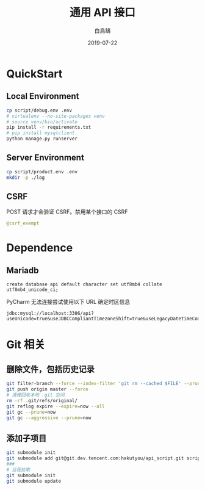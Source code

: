 #+TITLE: 通用 API 接口
#+AUTHOR: 白鳥鵠
#+DATE: 2019-07-22

* QuickStart
** Local Environment
#+BEGIN_SRC bash
cp script/debug.env .env
# virtualenv --no-site-packages venv
# source venv/bin/activate
pip install -r requirements.txt
# pip install mysqlclient
python manage.py runserver
#+END_SRC

** Server Environment
#+BEGIN_SRC bash
cp script/product.env .env
mkdir -p ./log
#+END_SRC


** CSRF
POST 请求才会验证 CSRF。禁用某个接口的 CSRF
#+BEGIN_SRC python
@csrf_exempt
#+END_SRC


* Dependence
** Mariadb
#+BEGIN_SRC mysql
create database api default character set utf8mb4 collate utf8mb4_unicode_ci;
#+END_SRC

PyCharm 无法连接尝试使用以下 URL 确定时区信息
#+BEGIN_EXAMPLE
jdbc:mysql://localhost:3306/api?useUnicode=true&useJDBCCompliantTimezoneShift=true&useLegacyDatetimeCode=false&serverTimezone=UTC
#+END_EXAMPLE

* Git 相关
** 删除文件，包括历史记录
#+BEGIN_SRC bash
git filter-branch --force --index-filter 'git rm --cached $FILE' --prune-empty --tag-name-filter cat -- --all
git push origin master --force
# 清理回收本地 .git 空间
rm -rf .git/refs/original/
git reflog expire --expire=now --all
git gc --prune=now
git gc --aggressive --prune=now
#+END_SRC

** 添加子项目
#+BEGIN_SRC bash
git submodule init
git submodule add git@git.dev.tencent.com:hakutyou/api_script.git script
###
# 远程拉取
git submodule init
git submodule update
#+END_SRC
